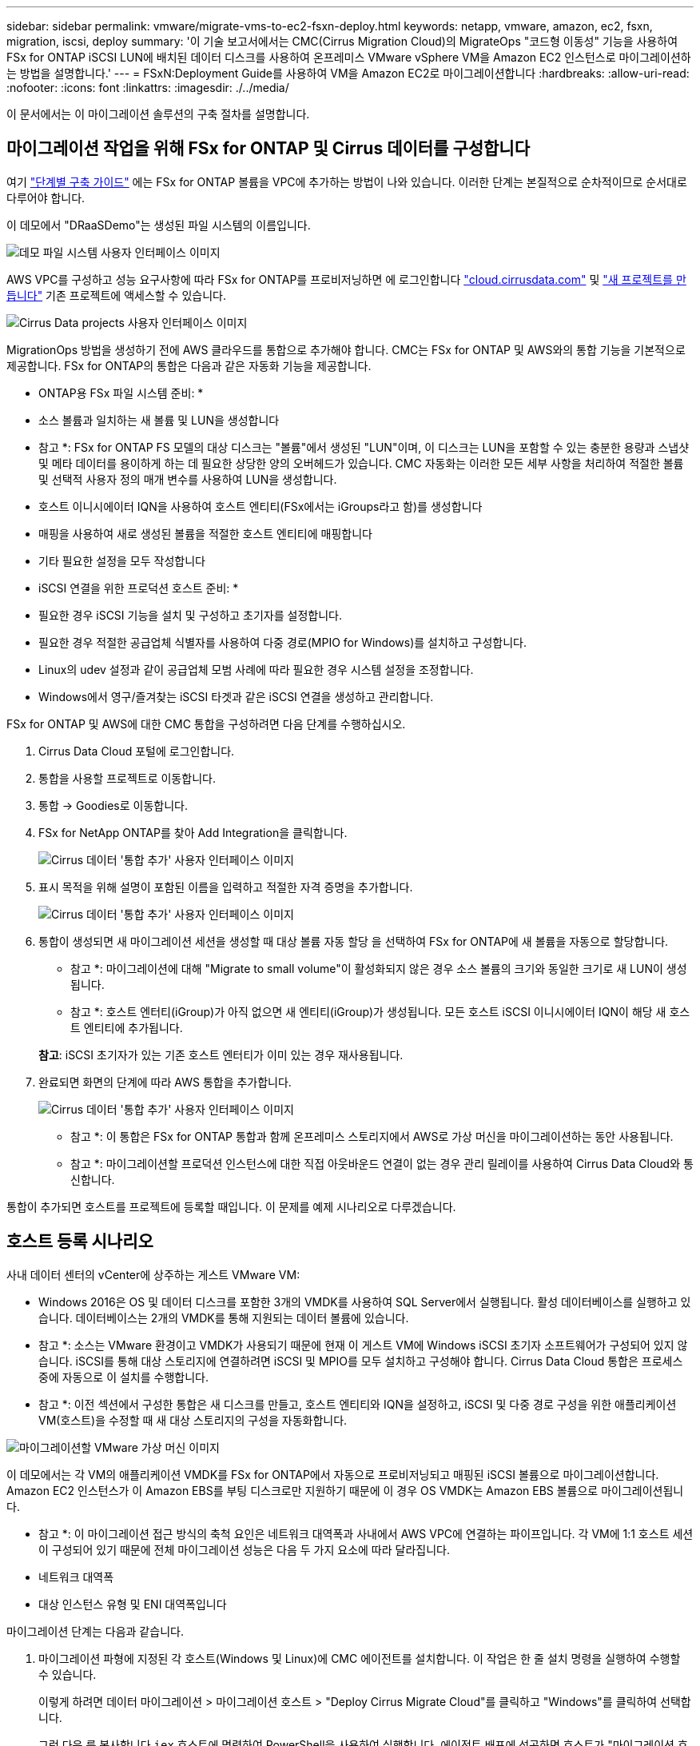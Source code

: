 ---
sidebar: sidebar 
permalink: vmware/migrate-vms-to-ec2-fsxn-deploy.html 
keywords: netapp, vmware, amazon, ec2, fsxn, migration, iscsi, deploy 
summary: '이 기술 보고서에서는 CMC(Cirrus Migration Cloud)의 MigrateOps "코드형 이동성" 기능을 사용하여 FSx for ONTAP iSCSI LUN에 배치된 데이터 디스크를 사용하여 온프레미스 VMware vSphere VM을 Amazon EC2 인스턴스로 마이그레이션하는 방법을 설명합니다.' 
---
= FSxN:Deployment Guide를 사용하여 VM을 Amazon EC2로 마이그레이션합니다
:hardbreaks:
:allow-uri-read: 
:nofooter: 
:icons: font
:linkattrs: 
:imagesdir: ./../media/


[role="lead"]
이 문서에서는 이 마이그레이션 솔루션의 구축 절차를 설명합니다.



== 마이그레이션 작업을 위해 FSx for ONTAP 및 Cirrus 데이터를 구성합니다

여기 https://docs.aws.amazon.com/fsx/latest/ONTAPGuide/getting-started-step1.html["단계별 구축 가이드"] 에는 FSx for ONTAP 볼륨을 VPC에 추가하는 방법이 나와 있습니다. 이러한 단계는 본질적으로 순차적이므로 순서대로 다루어야 합니다.

이 데모에서 "DRaaSDemo"는 생성된 파일 시스템의 이름입니다.

image::migrate-ec2-fsxn-image02.png[데모 파일 시스템 사용자 인터페이스 이미지]

AWS VPC를 구성하고 성능 요구사항에 따라 FSx for ONTAP를 프로비저닝하면 에 로그인합니다 link:http://cloud.cirrusdata.com/["cloud.cirrusdata.com"] 및 link:https://customer.cirrusdata.com/cdc/kb/articles/get-started-with-cirrus-data-cloud-4eDqjIxQpg["새 프로젝트를 만듭니다"] 기존 프로젝트에 액세스할 수 있습니다.

image::migrate-ec2-fsxn-image03.png[Cirrus Data projects 사용자 인터페이스 이미지]

MigrationOps 방법을 생성하기 전에 AWS 클라우드를 통합으로 추가해야 합니다. CMC는 FSx for ONTAP 및 AWS와의 통합 기능을 기본적으로 제공합니다. FSx for ONTAP의 통합은 다음과 같은 자동화 기능을 제공합니다.

* ONTAP용 FSx 파일 시스템 준비: *

* 소스 볼륨과 일치하는 새 볼륨 및 LUN을 생성합니다


* 참고 *: FSx for ONTAP FS 모델의 대상 디스크는 "볼륨"에서 생성된 "LUN"이며, 이 디스크는 LUN을 포함할 수 있는 충분한 용량과 스냅샷 및 메타 데이터를 용이하게 하는 데 필요한 상당한 양의 오버헤드가 있습니다. CMC 자동화는 이러한 모든 세부 사항을 처리하여 적절한 볼륨 및 선택적 사용자 정의 매개 변수를 사용하여 LUN을 생성합니다.

* 호스트 이니시에이터 IQN을 사용하여 호스트 엔티티(FSx에서는 iGroups라고 함)를 생성합니다
* 매핑을 사용하여 새로 생성된 볼륨을 적절한 호스트 엔티티에 매핑합니다
* 기타 필요한 설정을 모두 작성합니다


* iSCSI 연결을 위한 프로덕션 호스트 준비: *

* 필요한 경우 iSCSI 기능을 설치 및 구성하고 초기자를 설정합니다.
* 필요한 경우 적절한 공급업체 식별자를 사용하여 다중 경로(MPIO for Windows)를 설치하고 구성합니다.
* Linux의 udev 설정과 같이 공급업체 모범 사례에 따라 필요한 경우 시스템 설정을 조정합니다.
* Windows에서 영구/즐겨찾는 iSCSI 타겟과 같은 iSCSI 연결을 생성하고 관리합니다.


FSx for ONTAP 및 AWS에 대한 CMC 통합을 구성하려면 다음 단계를 수행하십시오.

. Cirrus Data Cloud 포털에 로그인합니다.
. 통합을 사용할 프로젝트로 이동합니다.
. 통합 -> Goodies로 이동합니다.
. FSx for NetApp ONTAP를 찾아 Add Integration을 클릭합니다.
+
image::migrate-ec2-fsxn-image04.png[Cirrus 데이터 '통합 추가' 사용자 인터페이스 이미지]

. 표시 목적을 위해 설명이 포함된 이름을 입력하고 적절한 자격 증명을 추가합니다.
+
image::migrate-ec2-fsxn-image05.png[Cirrus 데이터 '통합 추가' 사용자 인터페이스 이미지]

. 통합이 생성되면 새 마이그레이션 세션을 생성할 때 대상 볼륨 자동 할당 을 선택하여 FSx for ONTAP에 새 볼륨을 자동으로 할당합니다.
+
* 참고 *: 마이그레이션에 대해 "Migrate to small volume"이 활성화되지 않은 경우 소스 볼륨의 크기와 동일한 크기로 새 LUN이 생성됩니다.

+
* 참고 *: 호스트 엔터티(iGroup)가 아직 없으면 새 엔티티(iGroup)가 생성됩니다. 모든 호스트 iSCSI 이니시에이터 IQN이 해당 새 호스트 엔티티에 추가됩니다.

+
*참고*: iSCSI 초기자가 있는 기존 호스트 엔터티가 이미 있는 경우 재사용됩니다.

. 완료되면 화면의 단계에 따라 AWS 통합을 추가합니다.
+
image::migrate-ec2-fsxn-image06.png[Cirrus 데이터 '통합 추가' 사용자 인터페이스 이미지]

+
* 참고 *: 이 통합은 FSx for ONTAP 통합과 함께 온프레미스 스토리지에서 AWS로 가상 머신을 마이그레이션하는 동안 사용됩니다.

+
* 참고 *: 마이그레이션할 프로덕션 인스턴스에 대한 직접 아웃바운드 연결이 없는 경우 관리 릴레이를 사용하여 Cirrus Data Cloud와 통신합니다.



통합이 추가되면 호스트를 프로젝트에 등록할 때입니다. 이 문제를 예제 시나리오로 다루겠습니다.



== 호스트 등록 시나리오

사내 데이터 센터의 vCenter에 상주하는 게스트 VMware VM:

* Windows 2016은 OS 및 데이터 디스크를 포함한 3개의 VMDK를 사용하여 SQL Server에서 실행됩니다. 활성 데이터베이스를 실행하고 있습니다. 데이터베이스는 2개의 VMDK를 통해 지원되는 데이터 볼륨에 있습니다.


* 참고 *: 소스는 VMware 환경이고 VMDK가 사용되기 때문에 현재 이 게스트 VM에 Windows iSCSI 초기자 소프트웨어가 구성되어 있지 않습니다. iSCSI를 통해 대상 스토리지에 연결하려면 iSCSI 및 MPIO를 모두 설치하고 구성해야 합니다. Cirrus Data Cloud 통합은 프로세스 중에 자동으로 이 설치를 수행합니다.

* 참고 *: 이전 섹션에서 구성한 통합은 새 디스크를 만들고, 호스트 엔티티와 IQN을 설정하고, iSCSI 및 다중 경로 구성을 위한 애플리케이션 VM(호스트)을 수정할 때 새 대상 스토리지의 구성을 자동화합니다.

image::migrate-ec2-fsxn-image07.png[마이그레이션할 VMware 가상 머신 이미지]

이 데모에서는 각 VM의 애플리케이션 VMDK를 FSx for ONTAP에서 자동으로 프로비저닝되고 매핑된 iSCSI 볼륨으로 마이그레이션합니다. Amazon EC2 인스턴스가 이 Amazon EBS를 부팅 디스크로만 지원하기 때문에 이 경우 OS VMDK는 Amazon EBS 볼륨으로 마이그레이션됩니다.

* 참고 *: 이 마이그레이션 접근 방식의 축척 요인은 네트워크 대역폭과 사내에서 AWS VPC에 연결하는 파이프입니다. 각 VM에 1:1 호스트 세션이 구성되어 있기 때문에 전체 마이그레이션 성능은 다음 두 가지 요소에 따라 달라집니다.

* 네트워크 대역폭
* 대상 인스턴스 유형 및 ENI 대역폭입니다


마이그레이션 단계는 다음과 같습니다.

. 마이그레이션 파형에 지정된 각 호스트(Windows 및 Linux)에 CMC 에이전트를 설치합니다. 이 작업은 한 줄 설치 명령을 실행하여 수행할 수 있습니다.
+
이렇게 하려면 데이터 마이그레이션 > 마이그레이션 호스트 > "Deploy Cirrus Migrate Cloud"를 클릭하고 "Windows"를 클릭하여 선택합니다.

+
그런 다음 를 복사합니다 `iex` 호스트에 명령하여 PowerShell을 사용하여 실행합니다. 에이전트 배포에 성공하면 호스트가 "마이그레이션 호스트" 아래에 프로젝트에 추가됩니다.

+
image::migrate-ec2-fsxn-image08.png[Cirrus Data 설치 인터페이스 이미지]

+
image::migrate-ec2-fsxn-image09.png[Windows 설치 진행률 이미지]

. 각 가상 머신에 대한 YAML을 준비합니다.
+
* 참고 *: 마이그레이션 작업에 필요한 방법 또는 청사진을 지정하는 각 VM에 대한 YAML을 갖추는 것은 매우 중요한 단계입니다.

+
YAML은 조리법 이름과 함께 작업 이름, 참고 사항(설명)을 제공합니다 `MIGRATEOPS_AWS_COMPUTE`호스트 이름입니다 (`system_name`) 및 통합 이름입니다 (`integration_name`) 및 소스 및 대상 구성 사용자 지정 스크립트는 전환 전/후 작업으로 지정할 수 있습니다.

+
[source, yaml]
----
operations:
    -   name: Win2016 SQL server to AWS
        notes: Migrate OS to AWS with EBS and Data to FSx for ONTAP
        recipe: MIGRATEOPS_AWS_COMPUTE
        config:
            system_name: Win2016-123
            integration_name: NimAWShybrid
            migrateops_aws_compute:
                region: us-west-2
                compute:
                    instance_type: t3.medium
                    availability_zone: us-west-2b
                network:
                    vpc_id: vpc-05596abe79cb653b7
                    subnet_id: subnet-070aeb9d6b1b804dd
                    security_group_names:
                        - default
                destination:
                    default_volume_params:
                        volume_type: GP2
                    iscsi_data_storage:
                        integration_name: DemoDRaaS
                        default_volume_params:
                            netapp:
                                qos_policy_name: ""
                migration:
                    session_description: Migrate OS to AWS with EBS and Data to FSx for ONTAP
                    qos_level: MODERATE
                cutover:
                    stop_applications:
                        - os_shell:
                              script:
                                  - stop-service -name 'MSSQLSERVER' -Force
                                  - Start-Sleep -Seconds 5
                                  - Set-Service -Name 'MSSQLSERVER' -StartupType Disabled
                                  - write-output "SQL service stopped and disabled"

                        - storage_unmount:
                              mountpoint: e
                        - storage_unmount:
                              mountpoint: f
                    after_cutover:
                        - os_shell:
                              script:
                                  - stop-service -name 'MSSQLSERVER' -Force
                                  - write-output "Waiting 90 seconds to mount disks..." > log.txt
                                  - Start-Sleep -Seconds 90
                                  - write-output "Now re-mounting disks E and F for SQL..." >>log.txt
                        - storage_unmount:
                              mountpoint: e
                        - storage_unmount:
                              mountpoint: f
                        - storage_mount_all: {}
                        - os_shell:
                              script:
                                  - write-output "Waiting 60 seconds to restart SQL Services..." >>log.txt
                                  - Start-Sleep -Seconds 60
                                  - stop-service -name 'MSSQLSERVER' -Force
                                  - Start-Sleep -Seconds 3
                                  - write-output "Start SQL Services..." >>log.txt
                                  - Set-Service -Name 'MSSQLSERVER' -StartupType Automatic
                                  - start-service -name 'MSSQLSERVER'
                                  - write-output "SQL started" >>log.txt
----
. YAML이 배치되면 MigrateOps 구성을 생성합니다. 이렇게 하려면 데이터 마이그레이션 > MigrateOps에서 "새 작업 시작"을 클릭하고 올바른 YAML 형식으로 구성을 입력하십시오.
. "Create operation"을 클릭합니다.
+
*참고*: 병렬 처리를 수행하려면 각 호스트에 YAML 파일이 지정되고 구성되어야 합니다.

. 그렇지 않은 경우 `scheduled_start_time` 구성에 필드가 지정되면 작업이 즉시 시작됩니다.
. 이제 작업이 실행되고 계속 진행됩니다. Cirrus Data Cloud UI에서 자세한 메시지를 통해 진행 상황을 모니터링할 수 있습니다. 이러한 단계에는 자동 할당 수행 및 마이그레이션 세션 생성과 같이 일반적으로 수동으로 수행되는 작업이 자동으로 포함됩니다.
+
image::migrate-ec2-fsxn-image10.png[Cirrus Data 마이그레이션 진행 상황 이미지]

+
* 참고 *: 호스트 간 마이그레이션 중에 인바운드 4996 포트를 허용하는 규칙을 가진 추가 보안 그룹이 생성되고, 통신에 필요한 포트를 허용하며, 동기화가 완료되면 자동으로 삭제됩니다.

+
image::migrate-ec2-fsxn-image11.png[Cirrus Data 마이그레이션에 필요한 인바운드 규칙 이미지]

. 이 마이그레이션 세션이 동기화되는 동안 "Approval Required(승인 필요)" 레이블이 있는 3단계(전환)의 향후 단계가 있습니다. MigrateOps 지침에서 중요한 작업(예: 마이그레이션 컷오버)을 실행하려면 사용자 승인이 필요합니다. 프로젝트 운영자 또는 관리자는 UI에서 이러한 작업을 승인할 수 있습니다. 향후 승인 창도 생성할 수 있습니다.
+
image::migrate-ec2-fsxn-image12.png[Cirrus 데이터 마이그레이션 동기화 이미지]

. 일단 승인되면 MigrateOps 작업은 컷오버를 계속합니다.
. 잠시 후 작업이 완료됩니다.
+
image::migrate-ec2-fsxn-image13.png[Cirrus Data 마이그레이션 완료 이미지]

+
* 참고 *: Cirrus Data cMotion ™ 기술의 도움으로, 대상 스토리지는 최신 변경 사항을 모두 반영하고 있습니다. 따라서 승인을 받은 후 전체 최종 컷오버 프로세스를 완료하는 데 1분 이내에 매우 짧은 시간이 소요됩니다.





== 마이그레이션 후 확인

Windows Server OS를 실행하는 마이그레이션된 Amazon EC2 인스턴스와 완료된 다음 단계를 살펴보겠습니다.

. 이제 Windows SQL Services가 시작됩니다.
. 데이터베이스가 다시 온라인 상태이고 iSCSI 다중 경로 장치의 스토리지를 사용하고 있습니다.
. 마이그레이션 중에 추가된 모든 새 데이터베이스 레코드는 새로 마이그레이션된 데이터베이스에서 찾을 수 있습니다.
. 이전 저장소가 이제 오프라인 상태입니다.


* 참고 *: 단 한 번의 클릭으로 데이터 이동성 작업을 코드로 제출하고 클릭 한 번으로 컷오버를 승인함으로써 VM은 FSx for ONTAP 및 iSCSI 기능을 사용하여 온프레미스 VMware에서 Amazon EC2 인스턴스로 성공적으로 마이그레이션되었습니다.

* 참고 *: AWS API 제한으로 인해 변환된 VM은 "Ubuntu"로 표시됩니다. 이는 표시 문제일 뿐이며 마이그레이션된 인스턴스의 기능에는 영향을 주지 않습니다. 다음 릴리스에서 이 문제를 해결할 예정입니다.

* 참고 *: 마이그레이션된 Amazon EC2 인스턴스는 온-프레미스 측에서 사용된 자격 증명을 사용하여 액세스할 수 있습니다.

